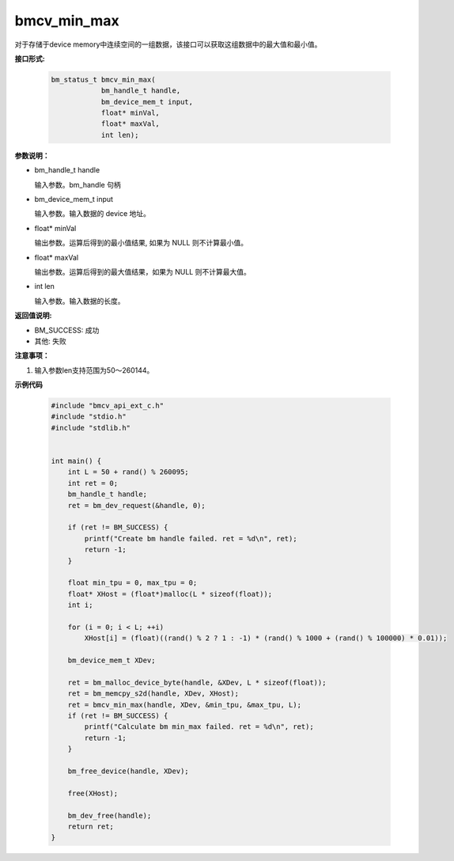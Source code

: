 bmcv_min_max
============

对于存储于device memory中连续空间的一组数据，该接口可以获取这组数据中的最大值和最小值。


**接口形式:**

    .. code-block:: c

        bm_status_t bmcv_min_max(
                    bm_handle_t handle,
                    bm_device_mem_t input,
                    float* minVal,
                    float* maxVal,
                    int len);


**参数说明：**

* bm_handle_t handle

  输入参数。bm_handle 句柄

* bm_device_mem_t input

  输入参数。输入数据的 device 地址。

* float\* minVal

  输出参数。运算后得到的最小值结果, 如果为 NULL 则不计算最小值。

* float\* maxVal

  输出参数。运算后得到的最大值结果，如果为 NULL 则不计算最大值。

* int len

  输入参数。输入数据的长度。


**返回值说明:**

* BM_SUCCESS: 成功

* 其他: 失败


**注意事项：**

1. 输入参数len支持范围为50～260144。



**示例代码**

    .. code-block:: c

      #include "bmcv_api_ext_c.h"
      #include "stdio.h"
      #include "stdlib.h"


      int main() {
          int L = 50 + rand() % 260095;
          int ret = 0;
          bm_handle_t handle;
          ret = bm_dev_request(&handle, 0);

          if (ret != BM_SUCCESS) {
              printf("Create bm handle failed. ret = %d\n", ret);
              return -1;
          }

          float min_tpu = 0, max_tpu = 0;
          float* XHost = (float*)malloc(L * sizeof(float));
          int i;

          for (i = 0; i < L; ++i)
              XHost[i] = (float)((rand() % 2 ? 1 : -1) * (rand() % 1000 + (rand() % 100000) * 0.01));

          bm_device_mem_t XDev;

          ret = bm_malloc_device_byte(handle, &XDev, L * sizeof(float));
          ret = bm_memcpy_s2d(handle, XDev, XHost);
          ret = bmcv_min_max(handle, XDev, &min_tpu, &max_tpu, L);
          if (ret != BM_SUCCESS) {
              printf("Calculate bm min_max failed. ret = %d\n", ret);
              return -1;
          }

          bm_free_device(handle, XDev);

          free(XHost);

          bm_dev_free(handle);
          return ret;
      }